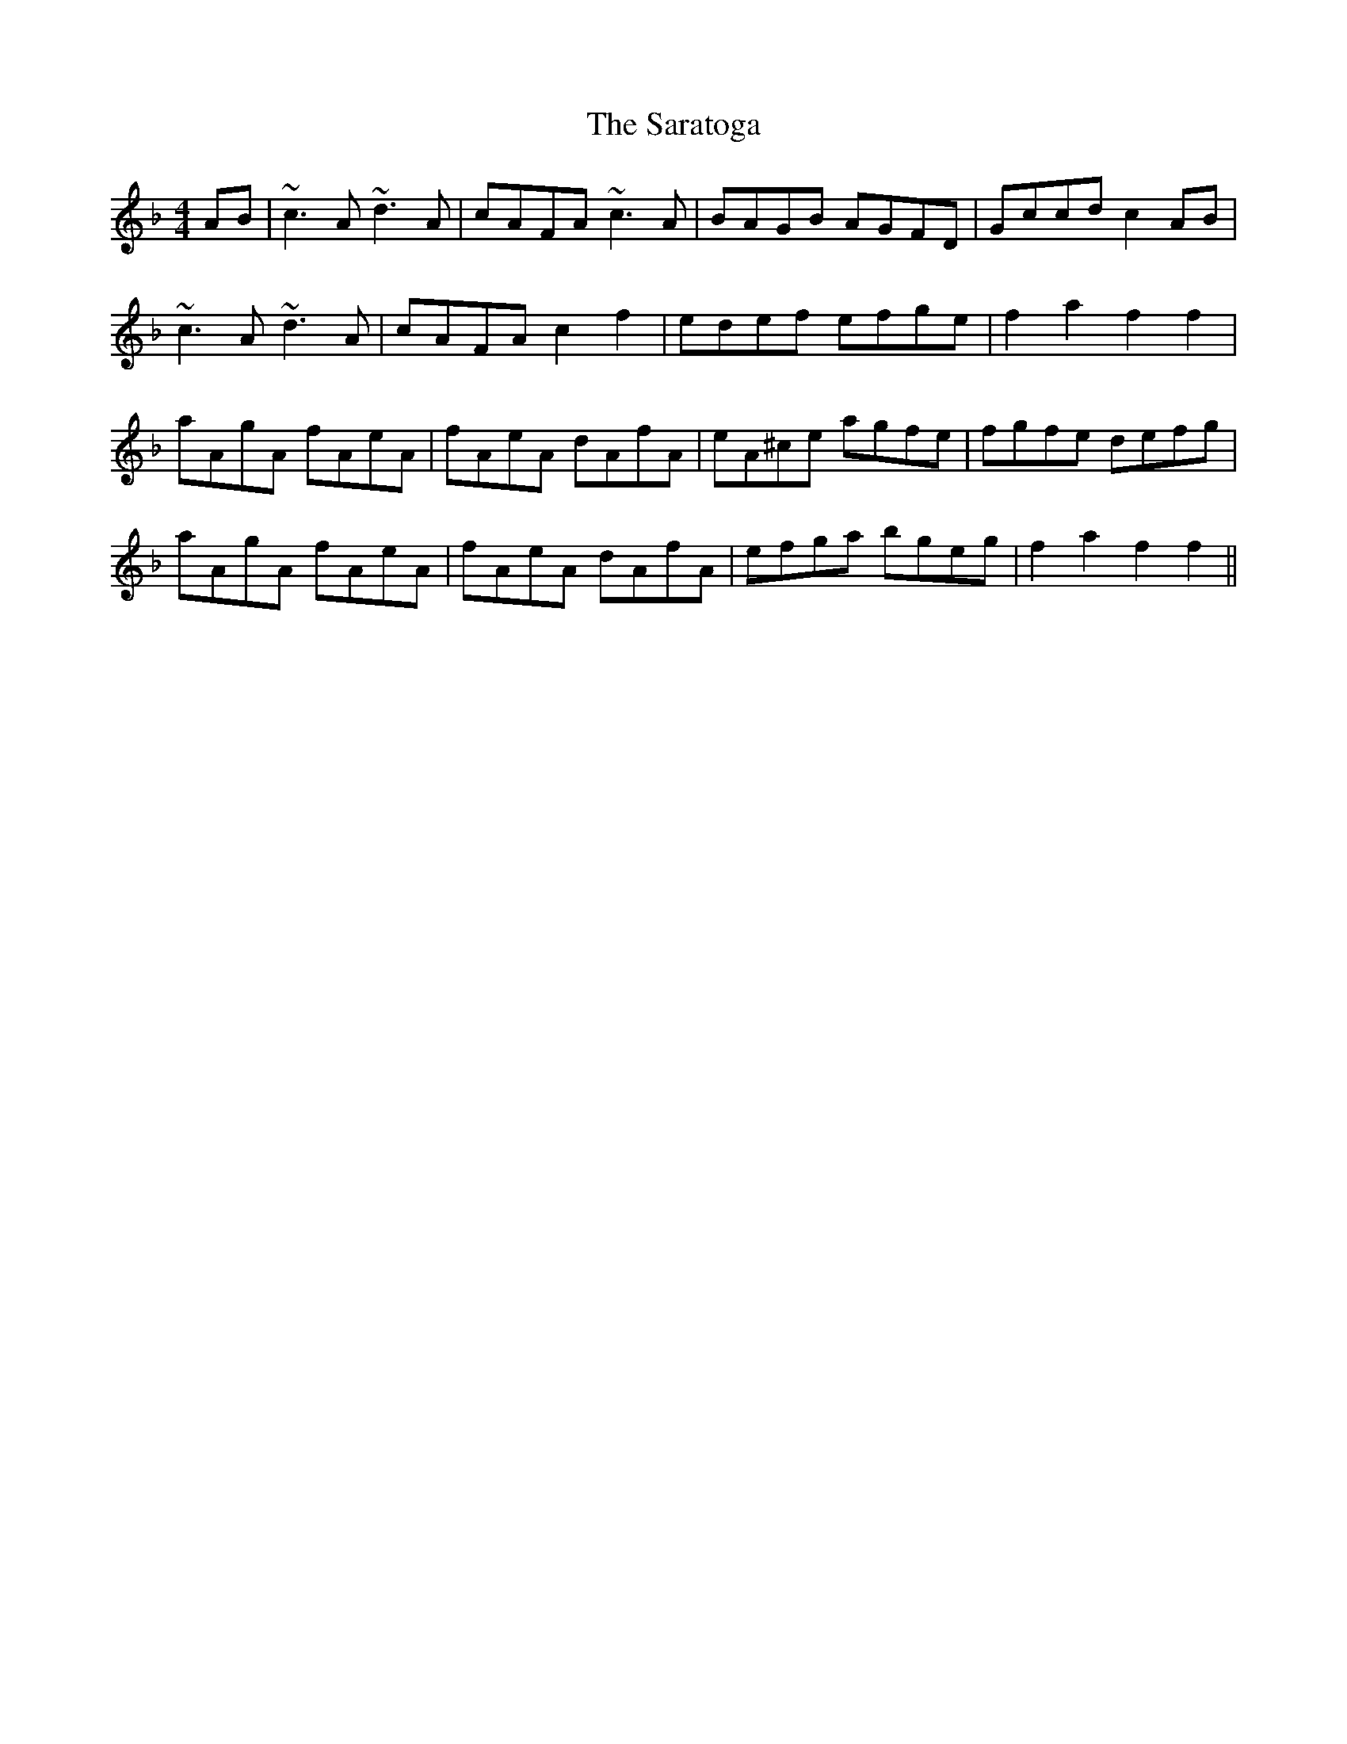 X: 35979
T: Saratoga, The
R: hornpipe
M: 4/4
K: Fmajor
AB|~c3A ~d3A|cAFA ~c3A|BAGB AGFD|Gccd c2AB|
~c3A ~d3A|cAFA c2f2|edef efge|f2a2 f2f2|
aAgA fAeA|fAeA dAfA|eA^ce agfe|fgfe defg|
aAgA fAeA|fAeA dAfA|efga bgeg|f2a2 f2f2||

